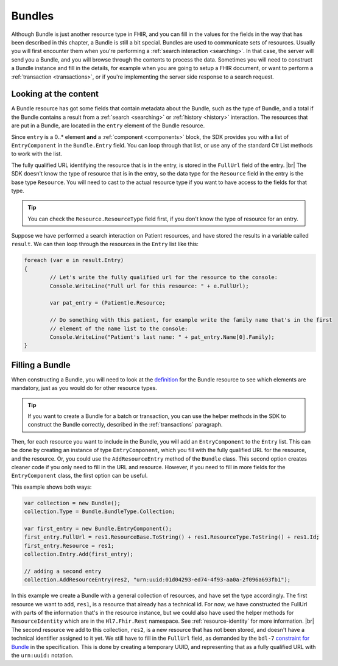 Bundles
-------
Although Bundle is just another resource type in FHIR, and you can fill in the values
for the fields in the way that has been described in this chapter, a Bundle is still
a bit special. Bundles are used to communicate sets of resources. Usually you will first
encounter them when you're performing a :ref:`search interaction <searching>`. In that
case, the server will send you a Bundle, and you will browse through the contents to
process the data. Sometimes you will need to construct a Bundle instance and
fill in the details, for example when you are going to setup a FHIR document, or want to
perform a :ref:`transaction <transactions>`, or if you're implementing the server side
response to a search request. 

Looking at the content
^^^^^^^^^^^^^^^^^^^^^^
A Bundle resource has got some fields that contain metadata about the Bundle, such as
the type of Bundle, and a total if the Bundle contains a result from a :ref:`search <searching>`
or :ref:`history <history>` interaction. The resources that are put in a Bundle, are located
in the ``entry`` element of the Bundle resource.

Since ``entry`` is a 0..* element **and** a :ref:`component <components>` block, the SDK
provides you with a list of ``EntryComponent`` in the ``Bundle.Entry`` field.
You can loop through that list, or use any of the standard C# List methods to work with the list.

The fully qualified URL identifying the resource that is in the entry, is stored in the
``FullUrl`` field of the entry. |br|
The SDK doesn't know the type of resource that is in the entry, so the data type for the
``Resource`` field in the entry is the base type ``Resource``. You will need to cast to
the actual resource type if you want to have access to the fields for that type.

.. tip:: You can check the ``Resource.ResourceType`` field first, if you don't know the type 
	of resource for an entry.

Suppose we have performed a search interaction on Patient resources, and have stored the
results in a variable called ``result``. We can then loop through the resources in the
``Entry`` list like this:

.. code-block:: csharp

	foreach (var e in result.Entry)
	{
		// Let's write the fully qualified url for the resource to the console:
		Console.WriteLine("Full url for this resource: " + e.FullUrl);

		var pat_entry = (Patient)e.Resource;
		
		// Do something with this patient, for example write the family name that's in the first 
		// element of the name list to the console:
		Console.WriteLine("Patient's last name: " + pat_entry.Name[0].Family);
	}


Filling a Bundle
^^^^^^^^^^^^^^^^
When constructing a Bundle, you will need to look at the `definition <http://www.hl7.org/fhir/bundle.html>`__
for the Bundle resource to see which elements are mandatory, just as you would do for other
resource types. 

.. tip:: If you want to create a Bundle for a batch or transaction, you can use the helper methods
	in the SDK to construct the Bundle correctly, described in the :ref:`transactions` paragraph.

Then, for each resource you want to include in the Bundle, you will add an
``EntryComponent`` to the ``Entry`` list. This can be done by creating an instance of type
``EntryComponent``, which you fill with the fully qualified URL for the resource, and the
resource. Or, you could use the ``AddResourceEntry`` method of the ``Bundle`` class.
This second option creates cleaner code if you only need to fill in the URL and resource.
However, if you need to fill in more fields for the ``EntryComponent`` class, the first
option can be useful.

This example shows both ways:

.. code-block:: csharp

	var collection = new Bundle();
	collection.Type = Bundle.BundleType.Collection;
	
	var first_entry = new Bundle.EntryComponent();
	first_entry.FullUrl = res1.ResourceBase.ToString() + res1.ResourceType.ToString() + res1.Id;
	first_entry.Resource = res1;
	collection.Entry.Add(first_entry);
	
	// adding a second entry
	collection.AddResourceEntry(res2, "urn:uuid:01d04293-ed74-4f93-aa0a-2f096a693fb1");

In this example we create a Bundle with a general collection of resources, and have set the
type accordingly. The first resource we want to add, ``res1``, is a resource that already has
a technical id. For now, we have constructed the FullUrl with parts of the information that's
in the resource instance, but we could also have used the helper methods for
``ResourceIdentity`` which are in the ``Hl7.Fhir.Rest`` namespace. See :ref:`resource-identity`
for more information. |br|
The second resource we add to this collection, ``res2``, is a new resource that has not
been stored, and doesn't have a technical identifier assigned to it yet. We still have to
fill in the ``FullUrl`` field, as demanded by the ``bdl-7`` `constraint for Bundle
<http://www.hl7.org/fhir/bundle.html#invs>`__ in the specification. This is done by creating
a temporary UUID, and representing that as a fully qualified URL with the ``urn:uuid:`` notation.

..
	TODO: add explanation for extra Bundle helper methods, like GetResources, FindEntry, etc.


.. |br| raw:: html

   <br />

